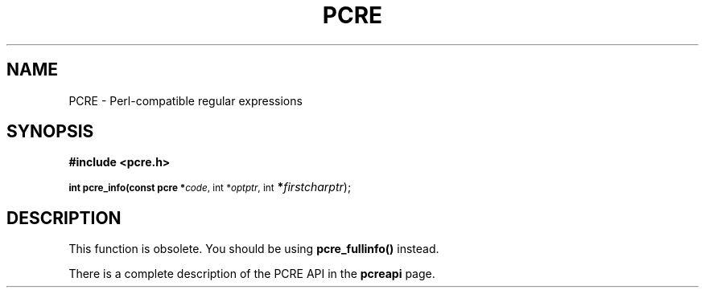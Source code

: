 .TH PCRE 3
.SH NAME
PCRE - Perl-compatible regular expressions
.SH SYNOPSIS
.rs
.sp
.B #include <pcre.h>
.PP
.SM
.br
.B int pcre_info(const pcre *\fIcode\fR, int *\fIoptptr\fR, int
.B *\fIfirstcharptr\fR);

.SH DESCRIPTION
.rs
.sp
This function is obsolete. You should be using \fBpcre_fullinfo()\fR instead.

There is a complete description of the PCRE API in the
.\" HREF
\fBpcreapi\fR
.\"
page.
